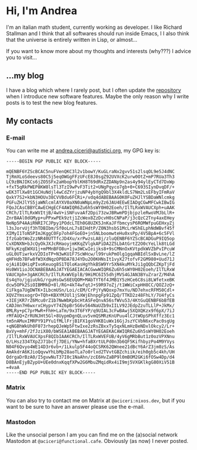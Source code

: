 * Hi, I'm Andrea
I'm an italian math student, currently working as developer.
I like Richard Stallman and I think that all softwares should run inside Emacs, I
I also think that the universe is entirely written in Lisp, or almost...

[[https://imgs.xkcd.com/comics/lisp.jpg]]

If you want to know more about my thoughts and interests (why???) I advice you to visit...

** ...my blog
I have a blog which where I rarely post, but I often update the [[https://github.com/aciceri/blog/][repository]] when I introduce new software features.
Maybe the only reason why I write posts is to test the new blog features.

** My contacts
*** E-mail
You can write me at [[mailto:andrea.ciceri@autistici.org][andrea.ciceri@autistici.org]], my GPG key is:
#+begin_src
-----BEGIN PGP PUBLIC KEY BLOCK-----

mQENBF6YZScBCAC5nuFVenQKC3l2v1bowY/KuGLraNx2gvv51s2lsqOL9e5J4dNC
TjRmXLoSdeevs80C5j5eqOWGgFFzUFcE8J0sgZ92UVXcK2urw0OtZ+mP7RUa3Th3
LC9zBNJIKCs6jZO5SFx2aHbopYblKH8T69dRxZZDANp9n2as4y94ylEyCTd7DxWp
+fxT5qRkPWEP8KW8lsTl3TzI9wPvF3Tit2+UNgPqyco7gb+0+C693SIynDvqDF/+
wEK3TlXw8t1GCHuNdjl4wCdZYrjzuNP4ybYgQ9bl3X4kldLS7Nm2LsEFbyIFmRaV
QxkY7S2+kbN3HOUv38CVVBdu6FCRi+/vdq4dABEBAAG0K0FuZHJlYSBDaWNlcmkg
PGFuZHJlYS5jaWNlcmlAYXV0aXN0aWNpLm9yZz6JAU4EEwEIADgCGwMFCwkIBwIG
FQoJCAsCBBYCAwECHgECF4AWIQR6Zu6h5sWY0H02Eoeh/IlTLRxWVAUCXph+uAAK
CRCh/IlTLRxWVItjB/4wV+iSNFuvaAf2Dpi73zwJBRwmPDjbjpzleRwoVMJbLlR+
ZnrBAAl0dGMyp+uPPxwPEk9ztj1ZcWex8ZzDcvH0sCNPaP/j3cQzC2Tny4axEHey
NeNp5P4AAiRNRI7CJPpy1POdcLTEh0G8UZK5JnKaJFfbmcysP6ROMWfpuGEHxyZj
l3sJorvUjf3hTDBIbm/Sf0oLnL7sBIHdtP/Z0N3hsbS1McLrWShELphNdWBvf45f
XIMyI1ToN5PImJKggC0Fp7oh4FGoEO+jn5NLboomwteHu0xsPp/4V5BpA+6c5FVl
IfzGabtWoZzzNR40UTTfcJD4Xu/xrPwzsLA8j/zluQENBF6YZScBCADGuP9IQ5op
CvXDNXN+bJcQyOkJXJcRHaoyjmKKqZVlgkAPiDA2Z5LbAtGrtZ2O0cYeLlk8tLGd
NFkyKzqEWXU1j+mPMnBFO8u+1jw3WCwIeijks8+9sCMNnOxKVtpdkWVZbPvIPcuW
uGL0UTiwrkxV2DIoTP+N3wKU1F7ScWHcw/l99rukPmOlg1gqaNBIdlSxBvLne/lZ
qHFHdb7BFw8fW3XdNqzOP8DA78J4YDu2O0KHNsIt1vyX27tofvF2GM980+Uud71J
ojAi81QHiqPIvoKeuog8S1TQloKasHgYhkBSW9Yr5XN4kuMYkJi1gQQbCZKpTjFd
Hs0WV1ioJOCNABEBAAGJATYEGAEIACACGwwWIQR6Zu6h5sWY0H02Eoeh/IlTLRxW
VAUCXph+3gAKCRCh/IlTLRxWVEplB/9HiMC6I55dhjMVS4GJAN3BYuZrarZ/M4hA
Es4qYo/jgiuUkG/rguHsGwS6EUQOM+MAbTYT6f4JMB1Y5zHCe6C8si8LWfetxeBK
dcw5OPk2SiOIBMMkD+8l/RG+4kT4wfqtJ+S9R97oZj/t1WWiCxpHH8CC/QOZJzQ+
CiFkga7UgDWTK+ILbcmUSn/Loi/cEM/CrPjYyNQoxp7mxYu/ND7ehxcRFM50Cdl+
XQVZYmsxogrO+TQh+KBXYMJUl1jSXWjEhnpgFp91ZpQ/TTKD2z48FhLY/7U4fyCs
+3IEjKR7rZ6Mcu0rZ1b7NwWbKpbcHtASFeQnvA56sfWVu53/4KtGuQENBF6bBfEB
CADJmn7H6wxrxCHypvY74Z6pBr5G6v564NaUZb9xIILV92JEdpZzuTLLlP+JkMx/
8MLRy+pC7prMwR+FhH+LaTm/9x3T6FYP/q9UIAL3cFwBAwj5XQXQKzx9f6pX/7iJ
rMfAUQ+ZrRUNJHt5Gl+8UypmDgnQLuv5vmQSMRzKnUPuu4lCJtWOpSPhXffz3Ec1
tm5nAMuxIMRPY91PYu1fMLlFrjB1FX1goVHKB1uWx16GjJszYCVbN6xcPac0sgUg
+qNGBhWkUh0F073rhepQJeWp5FtwIxe2zRsZBxxTy5qxNLmHzBeNDxlOkcy2/Lr+
BxVy+mhF/2fJziX80/bWSEA1ABEBAAGJATYEGAEKACAWIQR6Zu6h5sWY0H02Eoeh
/IlTLRxWVAUCXpsF8QIbIAAKCRCh/IlTLRxWVEFUB/4yV6gMRbBut1z0ozVPXNnu
O/LHsz334TXpZJ71bcfj7DEi/YNw+hfaBXrtULPd0n3b6QF5KifhbyzPo4M9YVys
N04F6Qvyo4WE14D3r6vb+/1Lkulp5F44oQCSRK62QWnee21dBcY6ArZ3jm0zS/As
AmAkdrA6KJioQqvwYhLbMp28aoTLa7o0rlxd2TVvtGBZchiik/eih0gb5c4kh/UH
QdrgaDrBzA0/I5gvwNuT37I0c1NaAhn/zcE6HvZaBP9l0mBOM2GKi6fOSw4Dp/d4
D8BAnEjyBZypU+UEe0dnxKqqfXPw2G6MbuZMqidRx4iI9mj5VXGKlkgG80XiV51B
=4vaA
-----END PGP PUBLIC KEY BLOCK-----
#+end_src

*** Matrix
You can also try to contact me on Matrix at ~@aciceri:nixos.dev~, but if you want to be sure to have an answer please use the e-mail.

*** Mastodon
Like the unsocial person I am you can find me on the (a)social network Mastodon at ~@aciceri@functional.cafe~.
Obviously (as now) I never posted.
